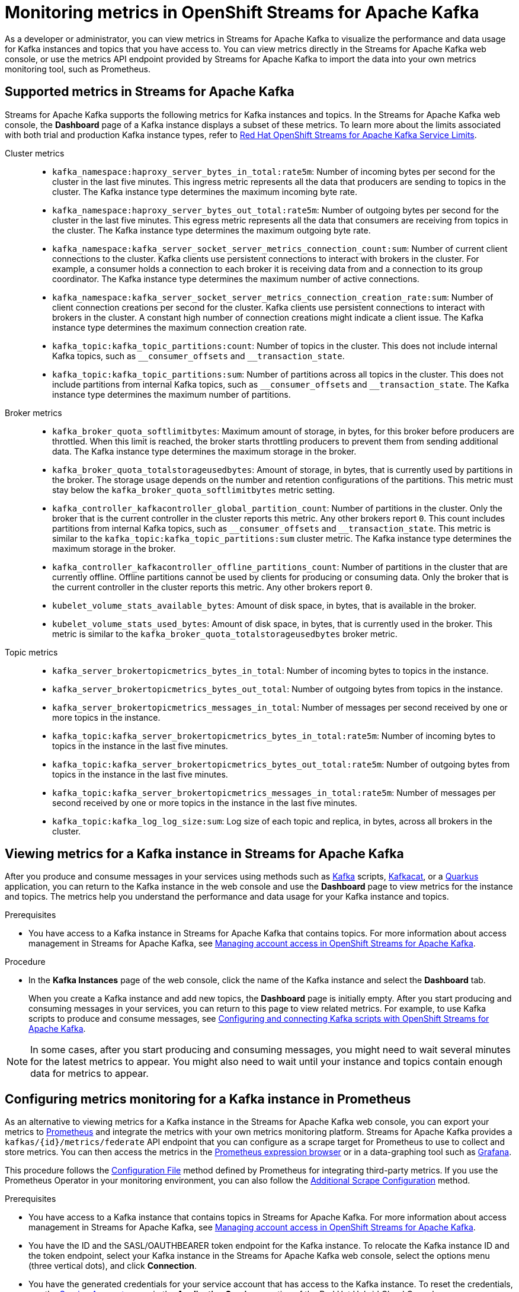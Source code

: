 ////
START GENERATED ATTRIBUTES
WARNING: This content is generated by running npm --prefix .build run generate:attributes
////

//All OpenShift Application Services
:org-name: Application Services
:product-long-rhoas: OpenShift Application Services
:community:
:imagesdir: ./images
:property-file-name: app-services.properties
:samples-git-repo: https://github.com/redhat-developer/app-services-guides
:base-url: https://github.com/redhat-developer/app-services-guides/tree/main/docs/
:sso-token-url: https://sso.redhat.com/auth/realms/redhat-external/protocol/openid-connect/token
:cloud-console-url: https://console.redhat.com/
:service-accounts-url: https://console.redhat.com/application-services/service-accounts

//OpenShift Application Services CLI
:base-url-cli: https://github.com/redhat-developer/app-services-cli/tree/main/docs/
:command-ref-url-cli: commands
:installation-guide-url-cli: rhoas/rhoas-cli-installation/README.adoc
:service-contexts-url-cli: rhoas/rhoas-service-contexts/README.adoc

//OpenShift Streams for Apache Kafka
:product-long-kafka: OpenShift Streams for Apache Kafka
:product-kafka: Streams for Apache Kafka
:product-version-kafka: 1
:service-url-kafka: https://console.redhat.com/application-services/streams/
:getting-started-url-kafka: kafka/getting-started-kafka/README.adoc
:kafka-bin-scripts-url-kafka: kafka/kafka-bin-scripts-kafka/README.adoc
:kafkacat-url-kafka: kafka/kcat-kafka/README.adoc
:quarkus-url-kafka: kafka/quarkus-kafka/README.adoc
:nodejs-url-kafka: kafka/nodejs-kafka/README.adoc
:getting-started-rhoas-cli-url-kafka: kafka/rhoas-cli-getting-started-kafka/README.adoc
:topic-config-url-kafka: kafka/topic-configuration-kafka/README.adoc
:consumer-config-url-kafka: kafka/consumer-configuration-kafka/README.adoc
:access-mgmt-url-kafka: kafka/access-mgmt-kafka/README.adoc
:metrics-monitoring-url-kafka: kafka/metrics-monitoring-kafka/README.adoc
:service-binding-url-kafka: kafka/service-binding-kafka/README.adoc
:message-browsing-url-kafka: kafka/message-browsing-kafka/README.adoc

//OpenShift Service Registry
:product-long-registry: OpenShift Service Registry
:product-registry: Service Registry
:registry: Service Registry
:product-version-registry: 1
:service-url-registry: https://console.redhat.com/application-services/service-registry/
:getting-started-url-registry: registry/getting-started-registry/README.adoc
:quarkus-url-registry: registry/quarkus-registry/README.adoc
:getting-started-rhoas-cli-url-registry: registry/rhoas-cli-getting-started-registry/README.adoc
:access-mgmt-url-registry: registry/access-mgmt-registry/README.adoc
:content-rules-registry: https://access.redhat.com/documentation/en-us/red_hat_openshift_service_registry/1/guide/9b0fdf14-f0d6-4d7f-8637-3ac9e2069817[Supported Service Registry content and rules]
:service-binding-url-registry: registry/service-binding-registry/README.adoc

//OpenShift Connectors
:product-long-connectors: OpenShift Connectors
:product-connectors: Connectors
:product-version-connectors: 1
:service-url-connectors: https://console.redhat.com/application-services/connectors
:getting-started-url-connectors: connectors/getting-started-connectors/README.adoc

//OpenShift API Designer
:product-long-api-designer: OpenShift API Designer
:product-api-designer: API Designer
:product-version-api-designer: 1
:service-url-api-designer: https://console.redhat.com/application-services/api-designer/
:getting-started-url-api-designer: api-designer/getting-started-api-designer/README.adoc

//OpenShift API Management
:product-long-api-management: OpenShift API Management
:product-api-management: API Management
:product-version-api-management: 1
:service-url-api-management: https://console.redhat.com/application-services/api-management/

////
END GENERATED ATTRIBUTES
////

[id="chap-monitoring-metrics"]
= Monitoring metrics in {product-long-kafka}
ifdef::context[:parent-context: {context}]
:context: monitoring-metrics

// Purpose statement for the assembly
[role="_abstract"]
As a developer or administrator, you can view metrics in {product-kafka} to visualize the performance and data usage for Kafka instances and topics that you have access to. You can view metrics directly in the {product-kafka} web console, or use the metrics API endpoint provided by {product-kafka} to import the data into your own metrics monitoring tool, such as Prometheus.

//Additional line break to resolve mod docs generation error, not sure why. Leaving for now. (Stetson, 20 May 2021)

[id="ref-supported-metrics_{context}"]
== Supported metrics in {product-kafka}

[role="_abstract"]
{product-kafka} supports the following metrics for Kafka instances and topics. In the {product-kafka} web console, the *Dashboard* page of a Kafka instance displays a subset of these metrics. To learn more about the limits associated with both trial and production Kafka instance types, refer to https://access.redhat.com/articles/5979061[Red Hat OpenShift Streams for Apache Kafka Service Limits].


Cluster metrics::
+
--
* `kafka_namespace:haproxy_server_bytes_in_total:rate5m`: Number of incoming bytes per second for the cluster in the last five minutes. This ingress metric represents all the data that producers are sending to topics in the cluster.
The Kafka instance type determines the maximum incoming byte rate.

* `kafka_namespace:haproxy_server_bytes_out_total:rate5m`: Number of outgoing bytes per second for the cluster in the last five minutes. This egress metric represents all the data that consumers are receiving from topics in the cluster.
The Kafka instance type determines the maximum outgoing byte rate.

* `kafka_namespace:kafka_server_socket_server_metrics_connection_count:sum`: Number of current client connections to the cluster. Kafka clients use persistent connections to interact with brokers in the cluster. For example, a consumer holds a connection to each broker it is receiving data from and a connection to its group coordinator.
The Kafka instance type determines the maximum number of active connections.
* `kafka_namespace:kafka_server_socket_server_metrics_connection_creation_rate:sum`: Number of client connection creations per second for the cluster. Kafka clients use persistent connections to interact with brokers in the cluster. A constant high number of connection creations might indicate a client issue.
The Kafka instance type determines the maximum connection creation rate.

* `kafka_topic:kafka_topic_partitions:count`: Number of topics in the cluster. This does not include internal Kafka topics, such as `\__consumer_offsets` and `__transaction_state`.

* `kafka_topic:kafka_topic_partitions:sum`: Number of partitions across all topics in the cluster. This does not include partitions from internal Kafka topics, such as `\__consumer_offsets` and `__transaction_state`.
The Kafka instance type determines the maximum number of partitions.
--

Broker metrics::
+
--
* `kafka_broker_quota_softlimitbytes`: Maximum amount of storage, in bytes, for this broker before producers are throttled. When this limit is reached, the broker starts throttling producers to prevent them from sending additional data.
The Kafka instance type determines the maximum storage in the broker.

* `kafka_broker_quota_totalstorageusedbytes`: Amount of storage, in bytes, that is currently used by partitions in the broker. The storage usage depends on the number and retention configurations of the partitions. This metric must stay below the `kafka_broker_quota_softlimitbytes` metric setting.

* `kafka_controller_kafkacontroller_global_partition_count`: Number of partitions in the cluster. Only the broker that is the current controller in the cluster reports this metric. Any other brokers report `0`. This count includes partitions from internal Kafka topics, such as `\__consumer_offsets` and `__transaction_state`. This metric is similar to the `kafka_topic:kafka_topic_partitions:sum` cluster metric.
The Kafka instance type determines the maximum storage in the broker.

* `kafka_controller_kafkacontroller_offline_partitions_count`: Number of partitions in the cluster that are currently offline. Offline partitions cannot be used by clients for producing or consuming data. Only the broker that is the current controller in the cluster reports this metric. Any other brokers report `0`.

* `kubelet_volume_stats_available_bytes`: Amount of disk space, in bytes, that is available in the broker.

* `kubelet_volume_stats_used_bytes`: Amount of disk space, in bytes, that is currently used in the broker. This metric is similar to the `kafka_broker_quota_totalstorageusedbytes` broker metric.
--

Topic metrics::
+

* `kafka_server_brokertopicmetrics_bytes_in_total`: Number of incoming bytes to topics in the instance.

* `kafka_server_brokertopicmetrics_bytes_out_total`: Number of outgoing bytes from topics in the instance.

* `kafka_server_brokertopicmetrics_messages_in_total`: Number of messages per second received by one or more topics in the instance.

* `kafka_topic:kafka_server_brokertopicmetrics_bytes_in_total:rate5m`: Number of incoming bytes to topics in the instance in the last five minutes.

* `kafka_topic:kafka_server_brokertopicmetrics_bytes_out_total:rate5m`: Number of outgoing bytes from topics in the instance in the last five minutes.

* `kafka_topic:kafka_server_brokertopicmetrics_messages_in_total:rate5m`: Number of messages per second received by one or more topics in the instance in the last five minutes.

* `kafka_topic:kafka_log_log_size:sum`: Log size of each topic and replica, in bytes, across all brokers in the cluster.


[id="proc-viewing-metrics_{context}"]
== Viewing metrics for a Kafka instance in {product-kafka}

[role="_abstract"]
After you produce and consume messages in your services using methods such as link:https://kafka.apache.org/downloads[Kafka] scripts, link:https://github.com/edenhill/kcat[Kafkacat], or a link:https://quarkus.io/[Quarkus] application, you can return to the Kafka instance in the web console and use the *Dashboard* page to view metrics for the instance and topics. The metrics help you understand the performance and data usage for your Kafka instance and topics.

.Prerequisites
* You have access to a Kafka instance in {product-kafka} that contains topics. For more information about access management in {product-kafka}, see {base-url}{access-mgmt-url-kafka}[Managing account access in {product-long-kafka}^].

.Procedure
* In the *Kafka Instances* page of the web console, click the name of the Kafka instance and select the *Dashboard* tab.
+
When you create a Kafka instance and add new topics, the *Dashboard* page is initially empty. After you start producing and consuming messages in your services, you can return to this page to view related metrics. For example, to use Kafka scripts to produce and consume messages, see {base-url}{kafka-bin-scripts-url-kafka}[Configuring and connecting Kafka scripts with {product-long-kafka}^].

NOTE: In some cases, after you start producing and consuming messages, you might need to wait several minutes for the latest metrics to appear. You might also need to wait until your instance and topics contain enough data for metrics to appear.



[id="proc-configuring-metrics-prometheus_{context}"]
== Configuring metrics monitoring for a Kafka instance in Prometheus

[role="_abstract"]
As an alternative to viewing metrics for a Kafka instance in the {product-kafka} web console, you can export your metrics to https://prometheus.io/docs/introduction/overview/[Prometheus] and integrate the metrics with your own metrics monitoring platform. {product-kafka} provides a `kafkas/{id}/metrics/federate` API endpoint that you can configure as a scrape target for Prometheus to use to collect and store metrics. You can then access the metrics in the https://prometheus.io/docs/visualization/browser/[Prometheus expression browser] or in a data-graphing tool such as https://prometheus.io/docs/visualization/grafana/[Grafana].

This procedure follows the https://prometheus.io/docs/prometheus/latest/configuration/configuration/#configuration-file[Configuration File] method defined by Prometheus for integrating third-party metrics. If you use the Prometheus Operator in your monitoring environment, you can also follow the https://github.com/prometheus-operator/prometheus-operator/blob/main/Documentation/additional-scrape-config.md#additional-scrape-configuration[Additional Scrape Configuration] method.

.Prerequisites
* You have access to a Kafka instance that contains topics in {product-kafka}. For more information about access management in {product-kafka}, see {base-url}{access-mgmt-url-kafka}[Managing account access in {product-long-kafka}^].
* You have the ID and the SASL/OAUTHBEARER token endpoint for the Kafka instance. To relocate the Kafka instance ID and the token endpoint, select your Kafka instance in the {product-kafka} web console, select the options menu (three vertical dots), and click *Connection*.
* You have the generated credentials for your service account that has access to the Kafka instance. To reset the credentials, use the {service-accounts-url}[Service Accounts^] page in the *Application Services* section of the Red Hat Hybrid Cloud Console.
* You've installed a Prometheus instance in your monitoring environment. For installation instructions, see https://prometheus.io/docs/prometheus/latest/getting_started/[Getting Started] in the Prometheus documentation.

.Procedure
. In your Prometheus configuration file, add the following information. Replace the variable values with your own Kafka instance and service account information.
+
--
The `<kafka_instance_id>` is the ID of the Kafka instance. The `<client_id>` and `<client_secret>` are the generated credentials for your service account that you copied previously. The `<token_url>` is the SASL/OAUTHBEARER token endpoint for the Kafka instance.

.Required information for Prometheus configuration file
[source,yaml,subs="+quotes"]
----
- job_name: "kafka-federate"
  static_configs:
  - targets: ["api.openshift.com"]
  scheme: "https"
  metrics_path: "/api/kafkas_mgmt/v1/kafkas/__<kafka_instance_id>__/metrics/federate"
  oauth2:
    client_id: "__<client_id>__"
    client_secret: "__<client_secret>__"
    token_url: "__<token_url>__"
----

The new scrape target becomes available after the configuration has reloaded.
--
. View your collected metrics in the Prometheus expression browser at `http://__<host>__:__<port>__/graph`, or integrate your Prometheus data source with a data-graphing tool such as Grafana. For information about Prometheus metrics in Grafana, see https://prometheus.io/docs/visualization/grafana/[Grafana Support for Prometheus] in the Grafana documentation.
+
--
If you use Grafana with your Prometheus instance, you can import the predefined https://grafana.com/grafana/dashboards/15835[{product-long-kafka} Grafana dashboard] to set up your metrics display. For import instructions, see https://grafana.com/docs/grafana/v7.5/dashboards/export-import/#importing-a-dashboard[Importing a dashboard] in the Grafana documentation.
--

When you create a Kafka instance and add new topics, the metrics are initially empty. After you start producing and consuming messages in your services, you can return to your monitoring tool to view related metrics. For example, to use Kafka scripts to produce and consume messages, see {base-url}{kafka-bin-scripts-url-kafka}[Configuring and connecting Kafka scripts with {product-long-kafka}^].

NOTE: In some cases, after you start producing and consuming messages, you might need to wait several minutes for the latest metrics to appear. You might also need to wait until your instance and topics contain enough data for metrics to appear.

[NOTE]
====
If you use the Prometheus Operator in your monitoring environment, you can alternatively create a `kafka-federate.yaml` file as an additional scrape configuration in your Prometheus custom resource as shown in the following example commands. For more information about this method, see https://github.com/prometheus-operator/prometheus-operator/blob/main/Documentation/additional-scrape-config.md#additional-scrape-configuration[Additional Scrape Configuration] in the Prometheus documentation.

.Example `kafka-federate.yaml` file
[source,yaml,subs="+quotes"]
----
- job_name: "kafka-federate"
  static_configs:
  - targets: ["api.openshift.com"]
  scheme: "https"
  metrics_path: "/api/kafkas_mgmt/v1/kafkas/__<kafka_instance_id>__/metrics/federate"
  oauth2:
    client_id: "__<client_id>__"
    client_secret: "__<client_secret>__"
    token_url: "__<token_url>__"
----

.Example command to create and apply a Kubernetes secret
[source,subs="+quotes"]
----
kubectl create secret generic additional-scrape-configs --from-file=__<~/kafka-federate.yaml>__ --dry-run -o yaml \
kubectl apply -f - -n __<namespace>__
----

.Example Prometheus custom resource with new secret
[source,subs="+quotes"]
----
apiVersion: monitoring.coreos.com/v1
kind: Prometheus
metadata:
    ...
spec:
    ...
    additionalScrapeConfigs:
        name: additional-scrape-configs
        key: kafka-federate.yaml
----

====

[id="proc-configuring-prometheus-alerts_{context}"]
== Configuring Prometheus alerts for Kafka instance limits

.Prerequisites
* You have successfully configured metrics monitoring for a Kafka instance in Prometheus.
* You use the Prometheus Operator in your monitoring environment.
* You can define https://prometheus.io/docs/prometheus/latest/configuration/alerting_rules/[alerting rules] in Prometheus and can deploy an https://github.com/prometheus-operator/prometheus-operator/blob/main/Documentation/user-guides/alerting.md/[Alertmanager cluster] in Prometheus Operator.


.Procedure
. Create a `PrometheusRule` custom resource with alerts defined for the https://access.redhat.com/articles/5979061[capacity of your Kafka instance].
. Apply the `PrometheusRule` to the cluster that you are federating the metrics to.

.Example `PrometheusRule` custom resource for a Kafka broker storage limit alert
[source,subs="+quotes"]
----
apiVersion: monitoring.coreos.com/v1
kind: PrometheusRule
spec:
  groups:
    - name: limits
      rules:
        - alert: KafkaBrokerStorageFillingUp
          expr: predict_linear(kubelet_volume_stats_available_bytes{persistentvolumeclaim=~"data-(.+)-kafka-[0-9]+"}[1h], 4 * 3600)
          labels:
            severity: <SOME_SEVERITY>
          annotations:
            summary: 'Broker PersistentVolume is filling up.'
            description: 'Based on recent sampling, the Broker PersistentVolume claimed by {{ $labels.persistentvolumeclaim }} is expected to fill up within four days.
----




[role="_additional-resources"]
.Additional resources
* {base-url}{getting-started-url-kafka}[Getting started with {product-long-kafka}^]
* {base-url}{getting-started-rhoas-cli-url-kafka}[Getting started with the `rhoas` CLI for {product-long-kafka}^]
* {base-url-cli}{command-ref-url-cli}[CLI command reference (rhoas)^]
* https://prometheus.io/docs/prometheus/latest/getting_started/[Getting Started] in the Prometheus documentation
* https://prometheus.io/docs/visualization/grafana/[Grafana Support for Prometheus]
* https://grafana.com/docs/grafana/latest/datasources/prometheus/[Prometheus Data Source] in the Grafana documentation

ifdef::parent-context[:context: {parent-context}]
ifndef::parent-context[:!context:]
